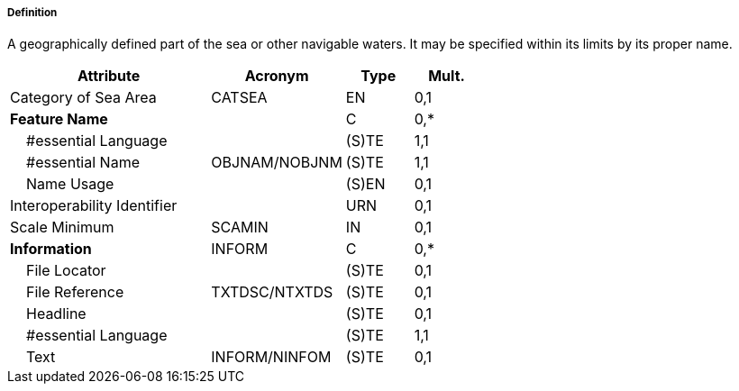===== Definition

A geographically defined part of the sea or other navigable waters. It may be specified within its limits by its proper name.

[cols="3,2,1,1", options="header"]
|===
|Attribute |Acronym |Type |Mult.

|Category of Sea Area|CATSEA|EN|0,1
|**Feature Name**||C|0,*
|    #essential Language||(S)TE|1,1
|    #essential Name|OBJNAM/NOBJNM|(S)TE|1,1
|    Name Usage||(S)EN|0,1
|Interoperability Identifier||URN|0,1
|Scale Minimum|SCAMIN|IN|0,1
|**Information**|INFORM|C|0,*
|    File Locator||(S)TE|0,1
|    File Reference|TXTDSC/NTXTDS|(S)TE|0,1
|    Headline||(S)TE|0,1
|    #essential Language||(S)TE|1,1
|    Text|INFORM/NINFOM|(S)TE|0,1
|===

// include::../features_rules/SeaAreaNamedWaterArea_rules.adoc[tag=SeaAreaNamedWaterArea]
